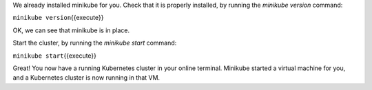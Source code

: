 We already installed minikube for you. Check that it is properly
installed, by running the *minikube version* command:

``minikube version``\ {{execute}}

OK, we can see that minikube is in place.

Start the cluster, by running the *minikube start* command:

``minikube start``\ {{execute}}

Great! You now have a running Kubernetes cluster in your online
terminal. Minikube started a virtual machine for you, and a Kubernetes
cluster is now running in that VM.
